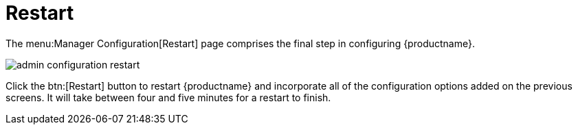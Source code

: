 [[s3-sattools-config-restart]]
= Restart





The menu:Manager Configuration[Restart] page comprises the final step in configuring {productname}.

image::admin_configuration_restart.png[scaledwidth=80%]

Click the btn:[Restart] button to restart {productname} and incorporate all of the configuration options added on the previous screens.
It will take between four and five minutes for a restart to finish.
